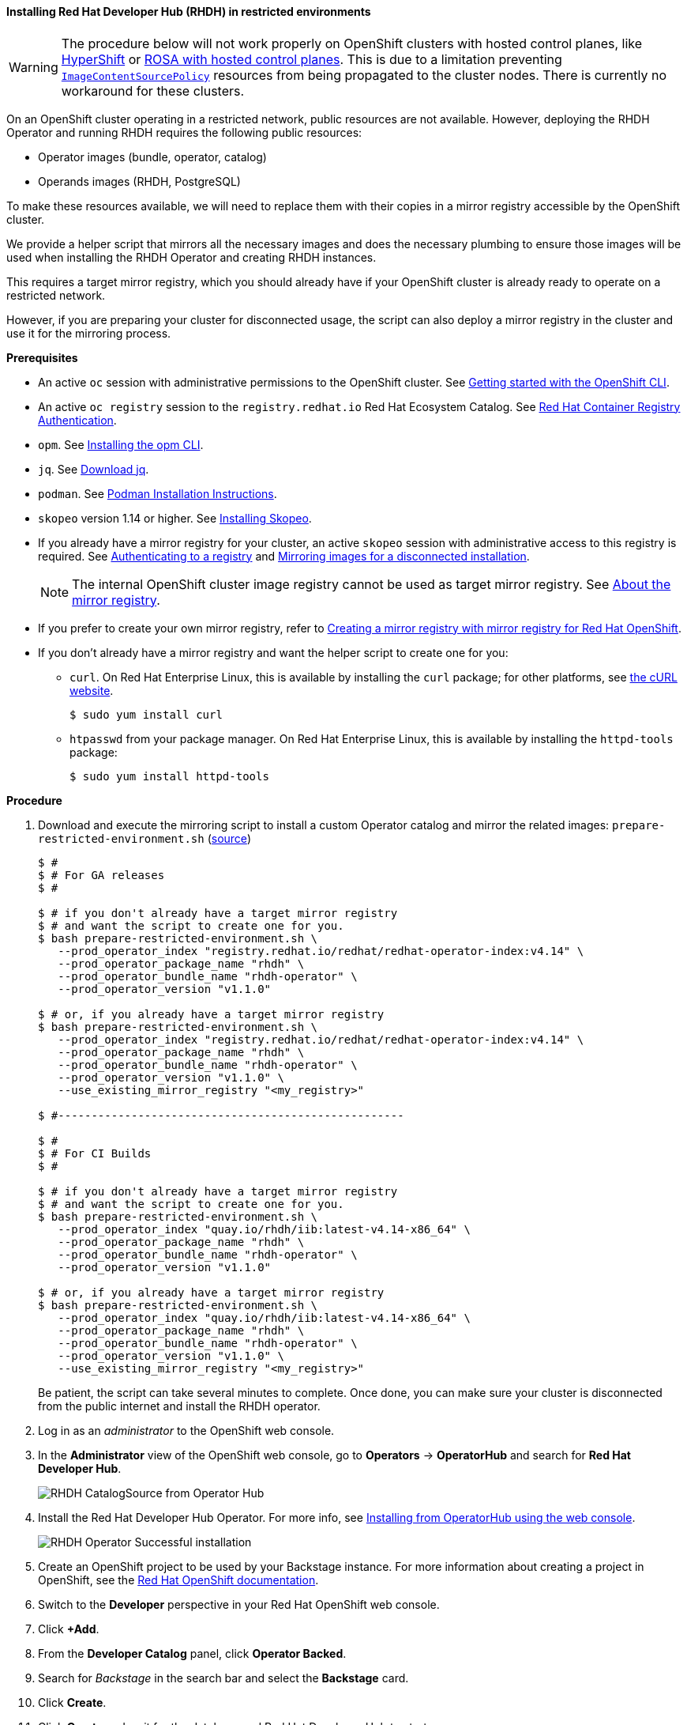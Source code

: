 ==== Installing Red Hat Developer Hub (RHDH) in restricted environments

WARNING: The procedure below will not work properly on OpenShift clusters with hosted control planes, like link:https://hypershift-docs.netlify.app/[HyperShift] or link:https://www.redhat.com/en/blog/red-hat-openshift-service-aws-hosted-control-planes-now-available[ROSA with hosted control planes]. This is due to a limitation preventing link:https://docs.openshift.com/container-platform/4.14/rest_api/operator_apis/imagecontentsourcepolicy-operator-openshift-io-v1alpha1.html[`ImageContentSourcePolicy`] resources from being propagated to the cluster nodes. There is currently no workaround for these clusters.

On an OpenShift cluster operating in a restricted network, public resources are not available.
However, deploying the RHDH Operator and running RHDH requires the following public resources:

* Operator images (bundle, operator, catalog)
* Operands images (RHDH, PostgreSQL)

To make these resources available, we will need to replace them with their copies in a mirror registry accessible by the OpenShift cluster.

We provide a helper script that mirrors all the necessary images and does the necessary plumbing to ensure those images will be used when installing the RHDH Operator and creating RHDH instances.

This requires a target mirror registry, which you should already have if your OpenShift cluster is already ready to operate on a restricted network.

However, if you are preparing your cluster for disconnected usage, the script can also deploy a mirror registry in the cluster and use it for the mirroring process.

*Prerequisites*

* An active `oc` session with administrative permissions to the OpenShift cluster. See link:https://docs.openshift.com/container-platform/4.14/cli_reference/openshift_cli/getting-started-cli.html[Getting started with the OpenShift CLI].
* An active `oc registry` session to the `registry.redhat.io` Red Hat Ecosystem Catalog. See link:https://access.redhat.com/RegistryAuthentication[Red Hat Container Registry Authentication].
* `opm`. See link:https://docs.openshift.com/container-platform/4.14/cli_reference/opm/cli-opm-install.html[Installing the opm CLI].
* `jq`. See link:https://jqlang.github.io/jq/download/[Download jq].
* `podman`. See link:https://podman.io/docs/installation[Podman Installation Instructions].
* `skopeo` version 1.14 or higher. See link:https://github.com/containers/skopeo/blob/main/install.md[Installing Skopeo].
* If you already have a mirror registry for your cluster, an active `skopeo` session with administrative access to this registry is required. See link:https://github.com/containers/skopeo#authenticating-to-a-registry[Authenticating to a registry] and link:https://docs.openshift.com/container-platform/4.14/installing/disconnected_install/installing-mirroring-installation-images.html[Mirroring images for a disconnected installation].
+
NOTE: The internal OpenShift cluster image registry cannot be used as target mirror registry. See link:https://docs.openshift.com/container-platform/4.14/installing/disconnected_install/installing-mirroring-installation-images.html#installation-about-mirror-registry_installing-mirroring-installation-images[About the mirror registry].
* If you prefer to create your own mirror registry, refer to link:https://docs.openshift.com/container-platform/4.14/installing/disconnected_install/installing-mirroring-creating-registry.html[Creating a mirror registry with mirror registry for Red Hat OpenShift].
* If you don't already have a mirror registry and want the helper script to create one for you:
** `curl`. On Red Hat Enterprise Linux, this is available by installing the `curl` package; for other platforms, see link:https://curl.se/[the cURL website].
+
[source,console]
----
$ sudo yum install curl
----
** `htpasswd` from your package manager. On Red Hat Enterprise Linux, this is available by installing the `httpd-tools` package:
+
[source,console]
----
$ sudo yum install httpd-tools
----

**Procedure**

. Download and execute the mirroring script to install a custom Operator catalog and mirror the related images: `prepare-restricted-environment.sh` (link:https://github.com/janus-idp/operator/blob/main/.rhdh/scripts/prepare-restricted-environment.sh[source])
+
[source,console]
----
$ #
$ # For GA releases
$ #

$ # if you don't already have a target mirror registry
$ # and want the script to create one for you.
$ bash prepare-restricted-environment.sh \
   --prod_operator_index "registry.redhat.io/redhat/redhat-operator-index:v4.14" \
   --prod_operator_package_name "rhdh" \
   --prod_operator_bundle_name "rhdh-operator" \
   --prod_operator_version "v1.1.0"

$ # or, if you already have a target mirror registry
$ bash prepare-restricted-environment.sh \
   --prod_operator_index "registry.redhat.io/redhat/redhat-operator-index:v4.14" \
   --prod_operator_package_name "rhdh" \
   --prod_operator_bundle_name "rhdh-operator" \
   --prod_operator_version "v1.1.0" \
   --use_existing_mirror_registry "<my_registry>"

$ #----------------------------------------------------

$ #
$ # For CI Builds
$ #

$ # if you don't already have a target mirror registry
$ # and want the script to create one for you.
$ bash prepare-restricted-environment.sh \
   --prod_operator_index "quay.io/rhdh/iib:latest-v4.14-x86_64" \
   --prod_operator_package_name "rhdh" \
   --prod_operator_bundle_name "rhdh-operator" \
   --prod_operator_version "v1.1.0"

$ # or, if you already have a target mirror registry
$ bash prepare-restricted-environment.sh \
   --prod_operator_index "quay.io/rhdh/iib:latest-v4.14-x86_64" \
   --prod_operator_package_name "rhdh" \
   --prod_operator_bundle_name "rhdh-operator" \
   --prod_operator_version "v1.1.0" \
   --use_existing_mirror_registry "<my_registry>"
----
+
Be patient, the script can take several minutes to complete.
Once done, you can make sure your cluster is disconnected from the public internet and install the RHDH operator.
. Log in as an _administrator_ to the OpenShift web console.
. In the *Administrator* view of the OpenShift web console, go to *Operators* → *OperatorHub* and search for *Red Hat Developer Hub*.
+
image::images/airgap/rhdh_catalog_operatorhub.png[RHDH CatalogSource from Operator Hub]
. Install the Red Hat Developer Hub Operator. For more info, see https://docs.openshift.com/container-platform/4.14/operators/admin/olm-adding-operators-to-cluster.html#olm-installing-from-operatorhub-using-web-console_olm-adding-operators-to-a-cluster[Installing from OperatorHub using the web console].
+
image::images/airgap/rhdh_operator_install_ok.png[RHDH Operator Successful installation]
. Create an OpenShift project to be used by your Backstage instance.
For more information about creating a project in OpenShift, see the https://docs.openshift.com/container-platform/4.14/applications/projects/working-with-projects.html#creating-a-project-using-the-web-console_projects[Red Hat OpenShift documentation].
. Switch to the *Developer* perspective in your Red Hat OpenShift web console.
. Click *+Add*.
. From the *Developer Catalog* panel, click *Operator Backed*.
. Search for _Backstage_ in the search bar and select the *Backstage* card.
. Click *Create*.
. Click *Create* and wait for the database and Red Hat Developer Hub to start.
. Click the *Open URL* option to start using the Red Hat Developer Hub platform.
+
image::images/rhdh_from_operator.png[RHDH from Operator]
. See link:openshift.adoc#_configurations_for_operator_backed_rhdh[Configurations for Operator-backed RHDH] for further details about configuring your RHDH instance.
